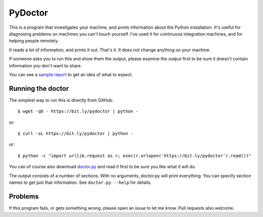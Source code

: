 ########
PyDoctor
########


This is a program that investigates your machine, and prints information about
the Python installation.  It's useful for diagnosing problems on machines you
can't touch yourself.  I've used it for continuous integration machines, and
for helping people remotely.

It reads a lot of information, and prints it out.  That's it.  It does not
change anything on your machine.

If someone asks you to run this and show them the output, please examine the
output first to be sure it doesn't contain information you don't want to share.

You can see a `sample report`_ to get an idea of what to expect.


Running the doctor
==================

The simplest way to run this is directly from GitHub::

    $ wget -qO - https://bit.ly/pydoctor | python -

or::

    $ curl -sL https://bit.ly/pydoctor | python -

or::

    $ python -c "import urllib.request as r; exec(r.urlopen('https://bit.ly/pydoctor').read())"

You can of course also download `doctor.py`_ and read it first to be sure you
like what it will do.

The output consists of a number of sections.  With no arguments, doctor.py will
print everything.  You can specify section names to get just that information.
See ``doctor.py --help`` for details.


Problems
========

If this program fails, or gets something wrong, please open an issue to let
me know.  Pull requests also welcome.


.. _sample report: https://raw.githubusercontent.com/nedbat/pydoctor/master/sample_report.txt
.. _doctor.py: https://raw.githubusercontent.com/nedbat/pydoctor/master/doctor.py
